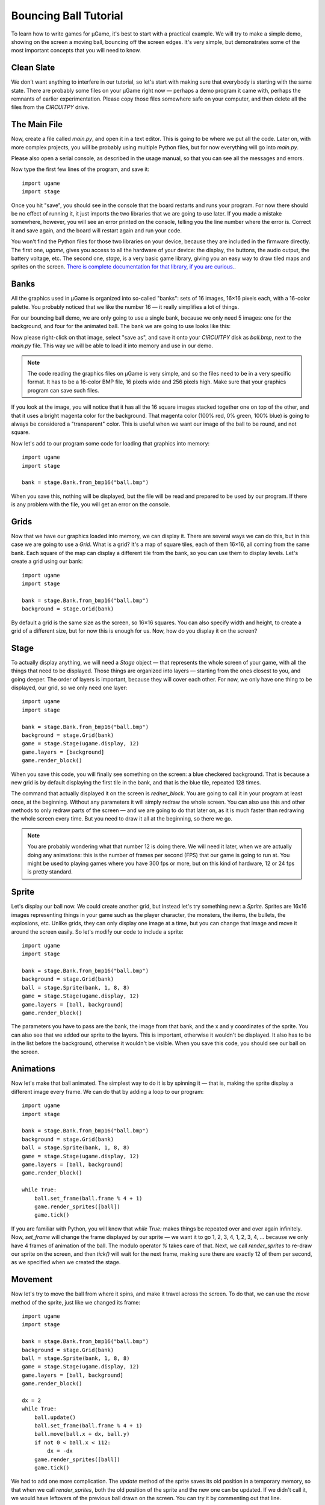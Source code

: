 Bouncing Ball Tutorial
**********************

To learn how to write games for µGame, it's best to start with a practical
example. We will try to make a simple demo, showing on the screen a moving
ball, bouncing off the screen edges. It's very simple, but demonstrates some
of the most important concepts that you will need to know.

Clean Slate
===========

We don't want anything to interfere in our tutorial, so let's start with making
sure that everybody is starting with the same state. There are probably some
files on your µGame right now — perhaps a demo program it came with, perhaps
the remnants of earlier experimentation. Please copy those files somewhere safe
on your computer, and then delete all the files from the `CIRCUITPY` drive.

The Main File
=============

Now, create a file called `main.py`, and open it in a text editor. This is
going to be where we put all the code. Later on, with more complex projects,
you will be probably using multiple Python files, but for now everything will
go into `main.py`.

Please also open a serial console, as described in the usage manual, so that
you can see all the messages and errors.

Now type the first few lines of the program, and save it::

    import ugame
    import stage

Once you hit "save", you should see in the console that the board restarts and
runs your program. For now there should be no effect of running it, it just
imports the two libraries that we are going to use later. If you made a mistake
somewhere, however, you will see an error printed on the console, telling you
the line number where the error is. Correct it and save again, and the board
will restart again and run your code.

You won't find the Python files for those two libraries on your device, because
they are included in the firmware directly. The first one, `ugame`, gives you
access to all the hardware of your device: the display, the buttons, the audio
output, the battery voltage, etc. The second one, `stage`, is a very basic game
library, giving you an easy way to draw tiled maps and sprites on the screen.
`There is complete documentation for that library, if you are curious.
<http://circuitpython-stage.readthedocs.io>`_.

Banks
=====

All the graphics used in µGame is organized into so-called "banks": sets of 16
images, 16×16 pixels each, with a 16-color palette. You probably noticed that
we like the number 16 — it really simplifies a lot of things.

For our bouncing ball demo, we are only going to use a single bank, because we
only need 5 images: one for the background, and four for the animated ball. The
bank we are going to use looks like this:

.. image:: images/ball.bmp

Now please right-click on that image, select "save as", and save it onto your
`CIRCUITPY` disk as `ball.bmp`, next to the `main.py` file. This way we will be
able to load it into memory and use in our demo.

.. note::
    The code reading the graphics files on µGame is very simple, and so the
    files need to be in a very specific format. It has to be a 16-color BMP
    file, 16 pixels wide and 256 pixels high. Make sure that your graphics
    program can save such files.

If you look at the image, you will notice that it has all the 16 square images
stacked together one on top of the other, and that it uses a bright magenta
color for the background. That magenta color (100% red, 0% green, 100% blue) is
going to always be considered a "transparent" color. This is useful when we
want our image of the ball to be round, and not square.

Now let's add to our program some code for loading that graphics into memory::


    import ugame
    import stage

    bank = stage.Bank.from_bmp16("ball.bmp")

When you save this, nothing will be displayed, but the file will be read and
prepared to be used by our program. If there is any problem with the file, you
will get an error on the console.

Grids
=====

Now that we have our graphics loaded into memory, we can display it. There are
several ways we can do this, but in this case we are going to use a `Grid`.
What is a grid? It's a map of square tiles, each of them 16×16, all coming from
the same bank. Each square of the map can display a different tile from the
bank, so you can use them to display levels. Let's create a grid using our
bank::

    import ugame
    import stage

    bank = stage.Bank.from_bmp16("ball.bmp")
    background = stage.Grid(bank)

By default a grid is the same size as the screen, so 16×16 squares. You can
also specify width and height, to create a grid of a different size, but for
now this is enough for us. Now, how do you display it on the screen?

Stage
=====

To actually display anything, we will need a `Stage` object — that represents
the whole screen of your game, with all the things that need to be displayed.
Those things are organized into layers — starting from the ones closest to you,
and going deeper. The order of layers is important, because they will cover
each other. For now, we only have one thing to be displayed, our grid, so we
only need one layer::

    import ugame
    import stage

    bank = stage.Bank.from_bmp16("ball.bmp")
    background = stage.Grid(bank)
    game = stage.Stage(ugame.display, 12)
    game.layers = [background]
    game.render_block()

When you save this code, you will finally see something on the screen: a blue
checkered background. That is because a new grid is by default displaying the
first tile in the bank, and that is the blue tile, repeated 128 times.

.. image:: images/ball-grid.png

The command that actually displayed it on the screen is `redner_block`. You are
going to call it in your program at least once, at the beginning. Without any
parameters it will simply redraw the whole screen. You can also use this and
other methods to only redraw parts of the screen — and we are going to do that
later on, as it is much faster than redrawing the whole screen every time. But
you need to draw it all at the beginning, so there we go.

.. note::
    You are probably wondering what that number 12 is doing there. We will need
    it later, when we are actually doing any animations: this is the number of
    frames per second (FPS) that our game is going to run at. You might be used
    to playing games where you have 300 fps or more, but on this kind of
    hardware, 12 or 24 fps is pretty standard.

Sprite
======

Let's display our ball now. We could create another grid, but instead let's try
something new: a `Sprite`. Sprites are 16x16 images representing things in your
game such as the player character, the monsters, the items, the bullets, the
explosions, etc. Unlike grids, they can only display one image at a time, but
you can change that image and move it around the screen easily. So let's modify
our code to include a sprite::

    import ugame
    import stage

    bank = stage.Bank.from_bmp16("ball.bmp")
    background = stage.Grid(bank)
    ball = stage.Sprite(bank, 1, 8, 8)
    game = stage.Stage(ugame.display, 12)
    game.layers = [ball, background]
    game.render_block()

The parameters you have to pass are the bank, the image from that bank, and the
x and y coordinates of the sprite. You can also see that we added our sprite to
the layers. This is important, otherwise it wouldn't be displayed. It also has
to be in the list before the background, otherwise it wouldn't be visible.
When you save this code, you should see our ball on the screen.

.. image:: images/ball-sprite.png


Animations
==========

Now let's make that ball animated. The simplest way to do it is by spinning it
— that is, making the sprite display a different image every frame. We can do
that by adding a loop to our program::

    import ugame
    import stage

    bank = stage.Bank.from_bmp16("ball.bmp")
    background = stage.Grid(bank)
    ball = stage.Sprite(bank, 1, 8, 8)
    game = stage.Stage(ugame.display, 12)
    game.layers = [ball, background]
    game.render_block()

    while True:
        ball.set_frame(ball.frame % 4 + 1)
        game.render_sprites([ball])
        game.tick()

If you are familiar with Python, you will know that `while True:` makes things
be repeated over and over again infinitely. Now, `set_frame` will change the
frame displayed by our sprite — we want it to go 1, 2, 3, 4, 1, 2, 3, 4, ...
because we only have 4 frames of animation of the ball. The modulo operator `%`
takes care of that. Next, we call `render_sprites` to re-draw our sprite on the
screen, and then `tick()` will wait for the next frame, making sure there are
exactly 12 of them per second, as we specified when we created the stage.

.. image:: images/ball-animation.gif


Movement
========

Now let's try to move the ball from where it spins, and make it travel across
the screen. To do that, we can use the `move` method of the sprite, just like
we changed its frame::

    import ugame
    import stage

    bank = stage.Bank.from_bmp16("ball.bmp")
    background = stage.Grid(bank)
    ball = stage.Sprite(bank, 1, 8, 8)
    game = stage.Stage(ugame.display, 12)
    game.layers = [ball, background]
    game.render_block()

    dx = 2
    while True:
        ball.update()
        ball.set_frame(ball.frame % 4 + 1)
        ball.move(ball.x + dx, ball.y)
        if not 0 < ball.x < 112:
            dx = -dx
        game.render_sprites([ball])
        game.tick()

We had to add one more complication. The `update` method of the sprite saves
its old position in a temporary memory, so that when we call `render_sprites`,
both the old position of the sprite and the new one can be updated. If we
didn't call it, we would have leftovers of the previous ball drawn on the
screen. You can try it by commenting out that line.


Multiple Balls
==============

Now, suppose we wanted to have more moving objects in our game. Obviously we
need more sprites, and the code to move all those sprites. Putting it all in
the main loop like we did so far may be a little bit too messy. So we can
subclass the `Sprite` class, and create our dedicated sprites, with behavior
included::

    import ugame
    import stage


    class Ball(stage.Sprite):
        def __init__(self, x, y):
            super().__init__(bank, 1, x, y)
            self.dx = 2
            self.dy = 1

        def update(self):
            super().update()
            self.set_frame(self.frame % 4 + 1)
            self.move(self.x + self.dx, self.y + self.dy)
            if not 0 < self.x < 112:
                self.dx = -self.dx
            if not 0 < self.y < 112:
                self.dy = -self.dy


    bank = stage.Bank.from_bmp16("ball.bmp")
    background = stage.Grid(bank)
    ball1 = Ball(64, 0)
    ball2 = Ball(0, 76)
    ball3 = Ball(111, 64)
    game = stage.Stage(ugame.display, 12)
    sprites = [ball1, ball2, ball3]
    game.layers = [ball1, ball2, ball3, background]
    game.render_block()

    while True:
        for sprite in sprites:
            sprite.update()
        game.render_sprites(sprites)
        game.tick()

Now, the `__init__` method of our new class handles creating a new sprite and
setting its initial parameters, and the extended `update` method handles the
behavior. Of course you can have many different classes if you want to have
different behaviors. The `super()` call is a way to call the original method of
the `Sprite` class.


Text
====

Often you will have to display some messages for the player. Whether it is the
current score count, the character's dialogue or the traditional "game over".
You can do it by using yet another kind of layer, the `Text` layer::

    import ugame
    import stage


    class Ball(stage.Sprite):
        def __init__(self, x, y):
            super().__init__(bank, 1, x, y)
            self.dx = 2
            self.dy = 1

        def update(self):
            super().update()
            self.set_frame(self.frame % 4 + 1)
            self.move(self.x + self.dx, self.y + self.dy)
            if not 0 < self.x < 112:
                self.dx = -self.dx
            if not 0 < self.y < 112:
                self.dy = -self.dy


    bank = stage.Bank.from_bmp16("ball.bmp")
    background = stage.Grid(bank)
    text = stage.Text(12, 1)
    text.move(16, 60)
    text.text("Hello world!")
    ball1 = Ball(64, 0)
    ball2 = Ball(0, 76)
    ball3 = Ball(111, 64)
    game = stage.Stage(ugame.display, 12)
    sprites = [ball1, ball2, ball3]
    game.layers = [text, ball1, ball2, ball3, background]
    game.render_block()

    while True:
        for sprite in sprites:
            sprite.update()
        game.render_sprites(sprites)
        game.tick()

Conclusion
==========

This is as far as we are going to go with this simple demo. Hopefully it will
help you on your journey to becoming an experienced game developer!
